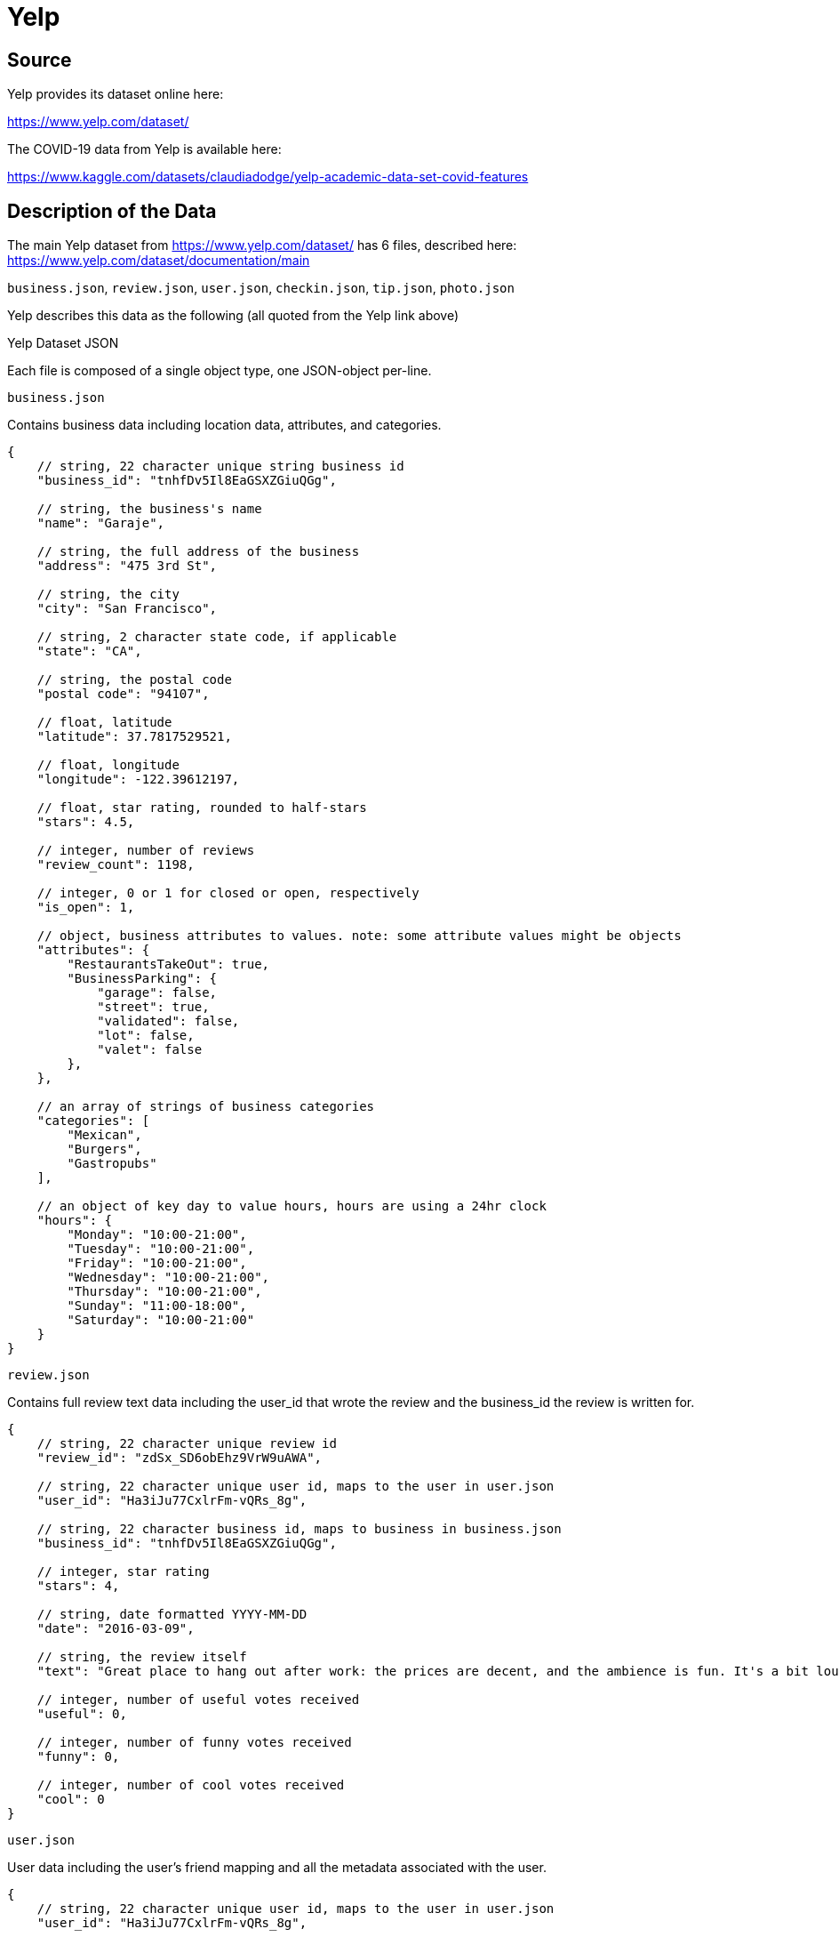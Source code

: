 = Yelp

== Source

Yelp provides its dataset online here:

https://www.yelp.com/dataset/

The COVID-19 data from Yelp is available here:

https://www.kaggle.com/datasets/claudiadodge/yelp-academic-data-set-covid-features

== Description of the Data

The main Yelp dataset from https://www.yelp.com/dataset/ has 6 files, described here:  https://www.yelp.com/dataset/documentation/main

`business.json`, `review.json`, `user.json`, `checkin.json`, `tip.json`, `photo.json`

Yelp describes this data as the following (all quoted from the Yelp link above)

Yelp Dataset JSON

Each file is composed of a single object type, one JSON-object per-line.

`business.json`

Contains business data including location data, attributes, and categories.

[source, bash]
----
{
    // string, 22 character unique string business id
    "business_id": "tnhfDv5Il8EaGSXZGiuQGg",

    // string, the business's name
    "name": "Garaje",

    // string, the full address of the business
    "address": "475 3rd St",

    // string, the city
    "city": "San Francisco",

    // string, 2 character state code, if applicable
    "state": "CA",

    // string, the postal code
    "postal code": "94107",

    // float, latitude
    "latitude": 37.7817529521,

    // float, longitude
    "longitude": -122.39612197,

    // float, star rating, rounded to half-stars
    "stars": 4.5,

    // integer, number of reviews
    "review_count": 1198,

    // integer, 0 or 1 for closed or open, respectively
    "is_open": 1,

    // object, business attributes to values. note: some attribute values might be objects
    "attributes": {
        "RestaurantsTakeOut": true,
        "BusinessParking": {
            "garage": false,
            "street": true,
            "validated": false,
            "lot": false,
            "valet": false
        },
    },

    // an array of strings of business categories
    "categories": [
        "Mexican",
        "Burgers",
        "Gastropubs"
    ],

    // an object of key day to value hours, hours are using a 24hr clock
    "hours": {
        "Monday": "10:00-21:00",
        "Tuesday": "10:00-21:00",
        "Friday": "10:00-21:00",
        "Wednesday": "10:00-21:00",
        "Thursday": "10:00-21:00",
        "Sunday": "11:00-18:00",
        "Saturday": "10:00-21:00"
    }
}
----

`review.json`

Contains full review text data including the user_id that wrote the review and the business_id the review is written for.

[source, bash]
----
{
    // string, 22 character unique review id
    "review_id": "zdSx_SD6obEhz9VrW9uAWA",

    // string, 22 character unique user id, maps to the user in user.json
    "user_id": "Ha3iJu77CxlrFm-vQRs_8g",

    // string, 22 character business id, maps to business in business.json
    "business_id": "tnhfDv5Il8EaGSXZGiuQGg",

    // integer, star rating
    "stars": 4,

    // string, date formatted YYYY-MM-DD
    "date": "2016-03-09",

    // string, the review itself
    "text": "Great place to hang out after work: the prices are decent, and the ambience is fun. It's a bit loud, but very lively. The staff is friendly, and the food is good. They have a good selection of drinks.",

    // integer, number of useful votes received
    "useful": 0,

    // integer, number of funny votes received
    "funny": 0,

    // integer, number of cool votes received
    "cool": 0
}
----

`user.json`

User data including the user's friend mapping and all the metadata associated with the user.

[source, bash]
----
{
    // string, 22 character unique user id, maps to the user in user.json
    "user_id": "Ha3iJu77CxlrFm-vQRs_8g",

    // string, the user's first name
    "name": "Sebastien",

    // integer, the number of reviews they've written
    "review_count": 56,

    // string, when the user joined Yelp, formatted like YYYY-MM-DD
    "yelping_since": "2011-01-01",

    // array of strings, an array of the user's friend as user_ids
    "friends": [
        "wqoXYLWmpkEH0YvTmHBsJQ",
        "KUXLLiJGrjtSsapmxmpvTA",
        "6e9rJKQC3n0RSKyHLViL-Q"
    ],

    // integer, number of useful votes sent by the user
    "useful": 21,

    // integer, number of funny votes sent by the user
    "funny": 88,

    // integer, number of cool votes sent by the user
    "cool": 15,

    // integer, number of fans the user has
    "fans": 1032,

    // array of integers, the years the user was elite
    "elite": [
        2012,
        2013
    ],

    // float, average rating of all reviews
    "average_stars": 4.31,

    // integer, number of hot compliments received by the user
    "compliment_hot": 339,

    // integer, number of more compliments received by the user
    "compliment_more": 668,

    // integer, number of profile compliments received by the user
    "compliment_profile": 42,

    // integer, number of cute compliments received by the user
    "compliment_cute": 62,

    // integer, number of list compliments received by the user
    "compliment_list": 37,

    // integer, number of note compliments received by the user
    "compliment_note": 356,

    // integer, number of plain compliments received by the user
    "compliment_plain": 68,

    // integer, number of cool compliments received by the user
    "compliment_cool": 91,

    // integer, number of funny compliments received by the user
    "compliment_funny": 99,

    // integer, number of writer compliments received by the user
    "compliment_writer": 95,

    // integer, number of photo compliments received by the user
    "compliment_photos": 50
}
----

`checkin.json`

Checkins on a business.

[source, bash]
----
{
    // string, 22 character business id, maps to business in business.json
    "business_id": "tnhfDv5Il8EaGSXZGiuQGg"

    // string which is a comma-separated list of timestamps for each checkin, each with format YYYY-MM-DD HH:MM:SS
    "date": "2016-04-26 19:49:16, 2016-08-30 18:36:57, 2016-10-15 02:45:18, 2016-11-18 01:54:50, 2017-04-20 18:39:06, 2017-05-03 17:58:02"
}
----

`tip.json`

Tips written by a user on a business. Tips are shorter than reviews and tend to convey quick suggestions.

[source, bash]
----
{
    // string, text of the tip
    "text": "Secret menu - fried chicken sando is da bombbbbbb Their zapatos are good too.",

    // string, when the tip was written, formatted like YYYY-MM-DD
    "date": "2013-09-20",

    // integer, how many compliments it has
    "compliment_count": 172,

    // string, 22 character business id, maps to business in business.json
    "business_id": "tnhfDv5Il8EaGSXZGiuQGg",

    // string, 22 character unique user id, maps to the user in user.json
    "user_id": "49JhAJh8vSQ-vM4Aourl0g"
}
----

`photo.json`

Contains photo data including the caption and classification (one of "food", "drink", "menu", "inside" or "outside").

[source, bash]
----
{
    // string, 22 character unique photo id
    "photo_id": "_nN_DhLXkfwEkwPNxne9hw",
    // string, 22 character business id, maps to business in business.json
    "business_id" : "tnhfDv5Il8EaGSXZGiuQGg",
    // string, the photo caption, if any
    "caption" : "carne asada fries",
    // string, the category the photo belongs to, if any
    "label" : "food"
}
----



== Transformations to the original data source

None.



